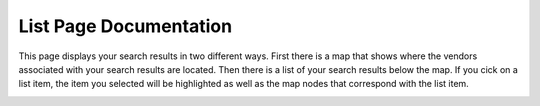List Page Documentation
=======================
This page displays your search results in two different ways. First there is a map that shows where the vendors associated with your search results are located. Then there is a list of your search results below the map. If you cick on a list item, the item you selected will be highlighted as well as the map nodes that correspond with the list item. 

.. image:: images/list.PNG

